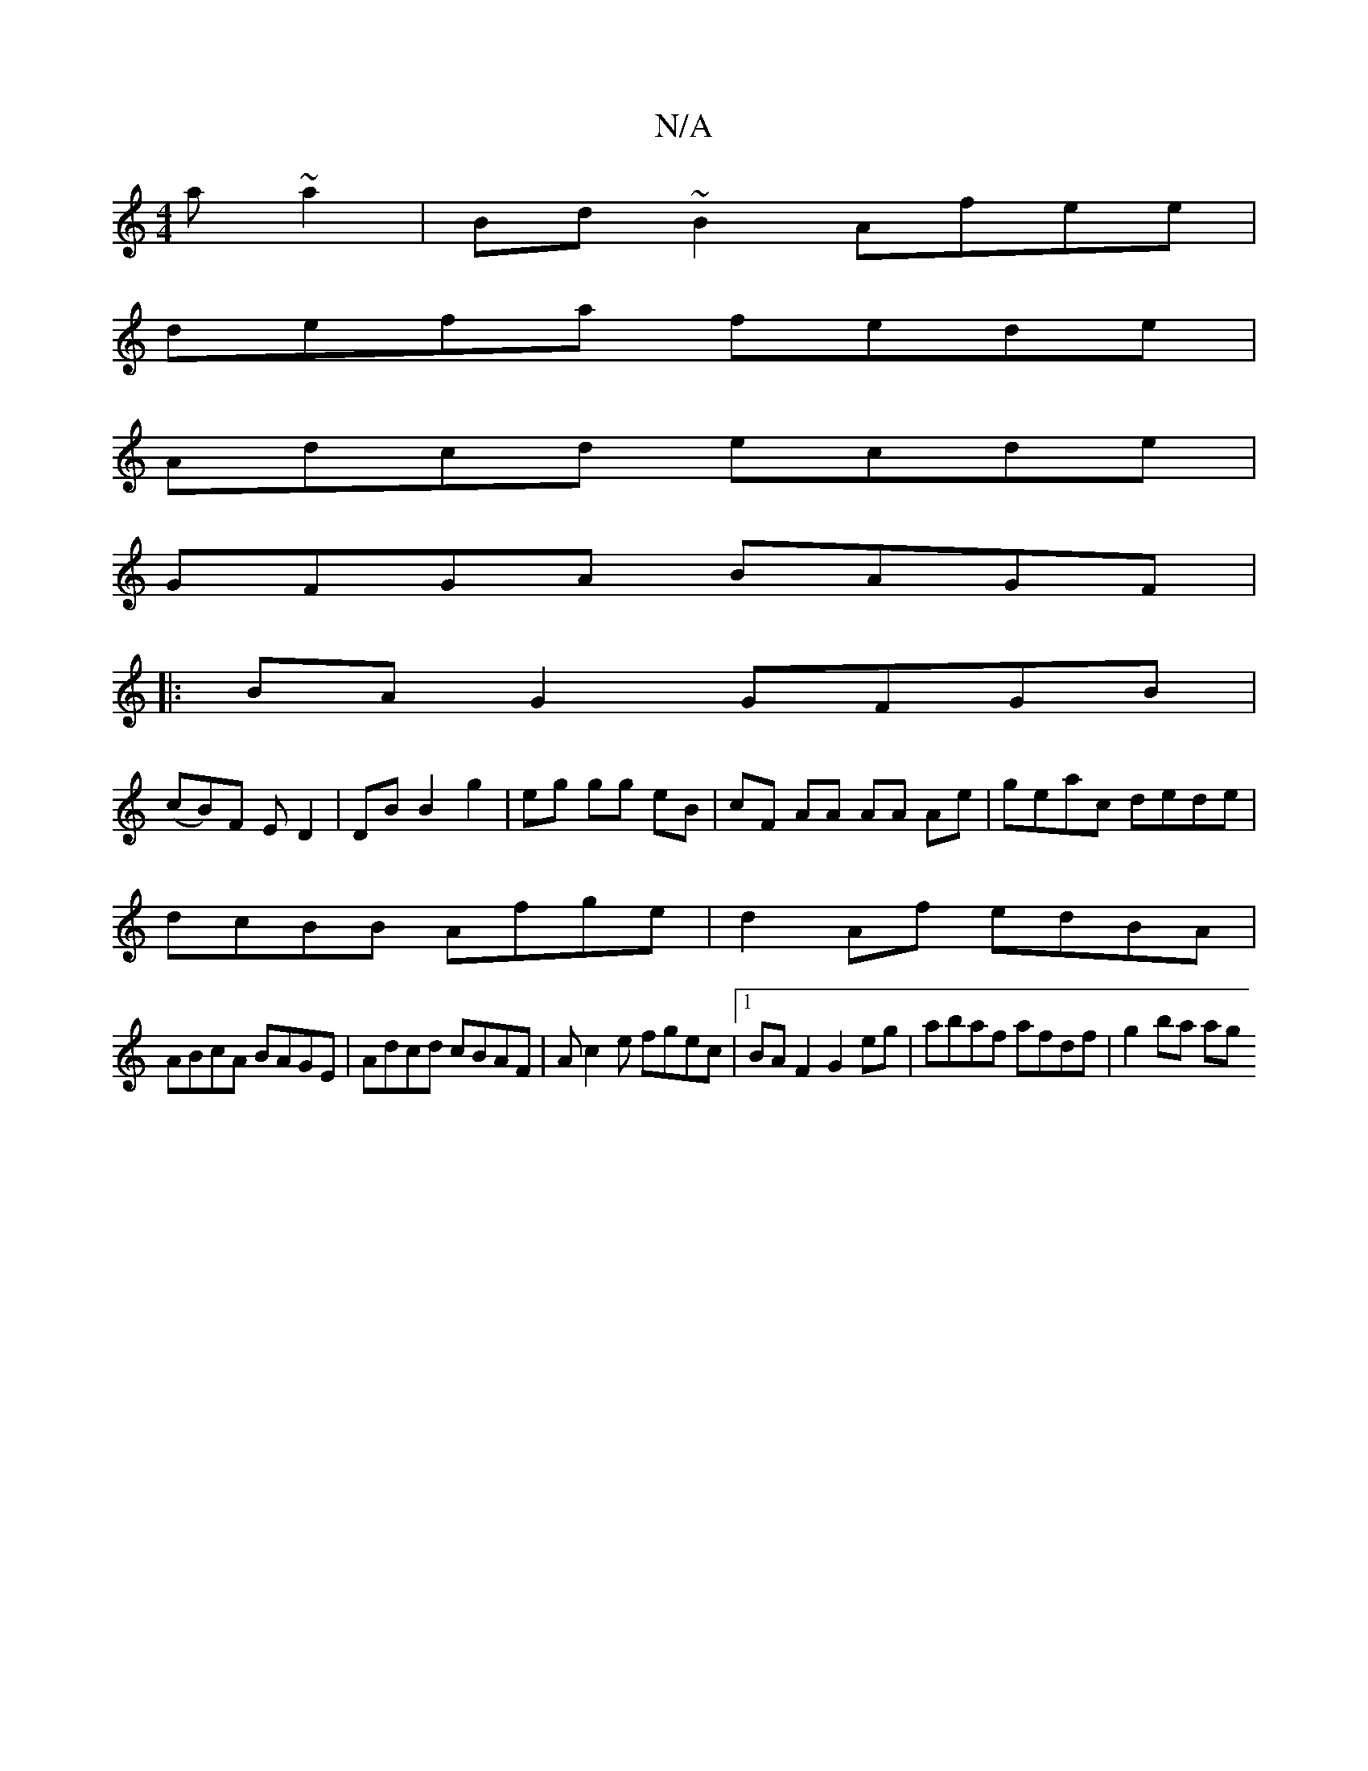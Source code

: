 X:1
T:N/A
M:4/4
R:N/A
K:Cmajor
a~a2|Bd~B2 Afee|
defa fede|
Adcd ecde|
GFGA BAGF|
|:BA G2 GFGB |
(cB)F E D2|DB B2 g2|eg gg eB| cF AA AA Ae|geac dede|
dcBB Afge|d2 Af edBA |
ABcA BAGE|Adcd cBAF|Ac2e fgec|1 BAF2 G2eg|abaf afdf|g2ba ag